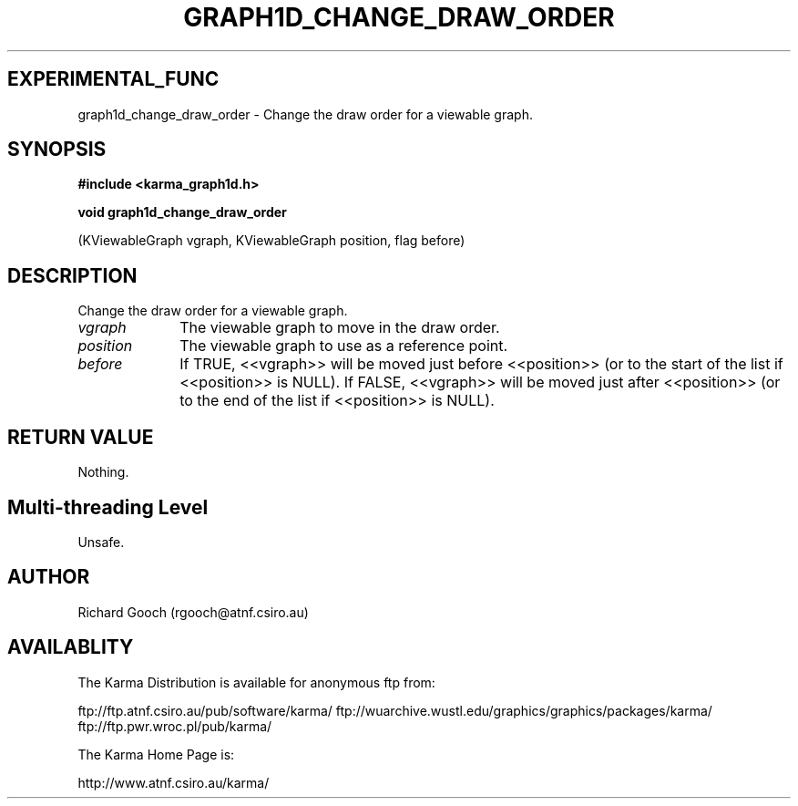 .TH GRAPH1D_CHANGE_DRAW_ORDER 3 "13 Nov 2005" "Karma Distribution"
.SH EXPERIMENTAL_FUNC
graph1d_change_draw_order \- Change the draw order for a viewable graph.
.SH SYNOPSIS
.B #include <karma_graph1d.h>
.sp
.B void graph1d_change_draw_order
.sp
(KViewableGraph vgraph, KViewableGraph position,
flag before)
.SH DESCRIPTION
Change the draw order for a viewable graph.
.IP \fIvgraph\fP 1i
The viewable graph to move in the draw order.
.IP \fIposition\fP 1i
The viewable graph to use as a reference point.
.IP \fIbefore\fP 1i
If TRUE, <<vgraph>> will be moved just before <<position>> (or to
the start of the list if <<position>> is NULL). If FALSE, <<vgraph>> will
be moved just after <<position>> (or to the end of the list if <<position>>
is NULL).
.SH RETURN VALUE
Nothing.
.SH Multi-threading Level
Unsafe.
.SH AUTHOR
Richard Gooch (rgooch@atnf.csiro.au)
.SH AVAILABLITY
The Karma Distribution is available for anonymous ftp from:

ftp://ftp.atnf.csiro.au/pub/software/karma/
ftp://wuarchive.wustl.edu/graphics/graphics/packages/karma/
ftp://ftp.pwr.wroc.pl/pub/karma/

The Karma Home Page is:

http://www.atnf.csiro.au/karma/
